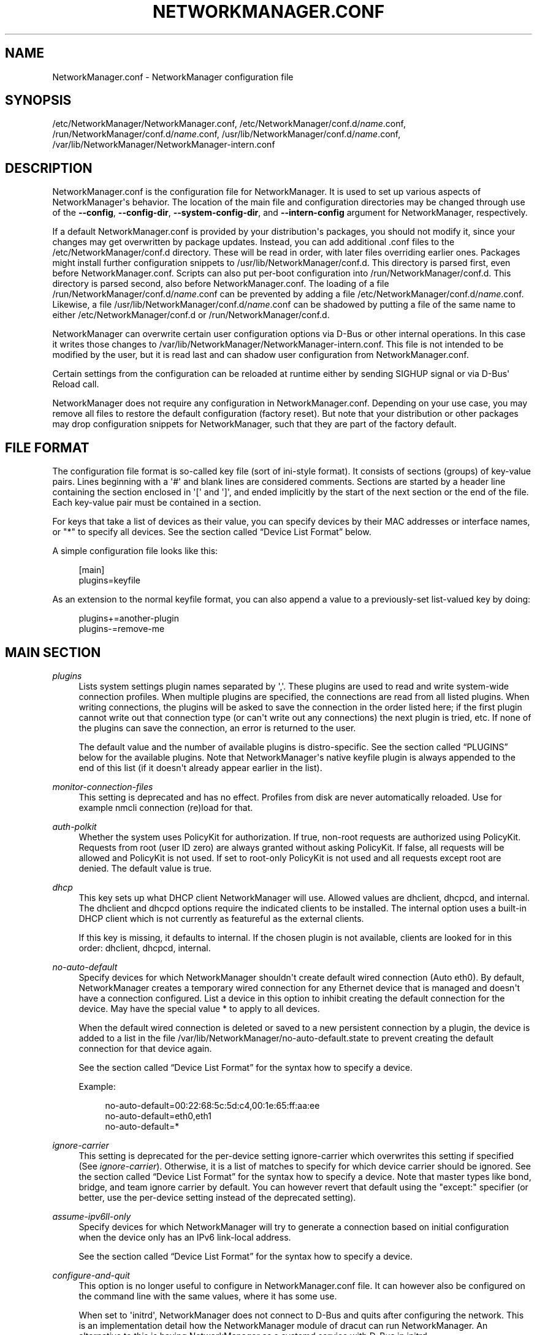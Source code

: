 '\" t
.\"     Title: NetworkManager.conf
.\"    Author: 
.\" Generator: DocBook XSL Stylesheets vsnapshot <http://docbook.sf.net/>
.\"      Date: 05/16/2024
.\"    Manual: Configuration
.\"    Source: NetworkManager 1.47.91
.\"  Language: English
.\"
.TH "NETWORKMANAGER\&.CONF" "5" "" "NetworkManager 1\&.47\&.91" "Configuration"
.\" -----------------------------------------------------------------
.\" * Define some portability stuff
.\" -----------------------------------------------------------------
.\" ~~~~~~~~~~~~~~~~~~~~~~~~~~~~~~~~~~~~~~~~~~~~~~~~~~~~~~~~~~~~~~~~~
.\" http://bugs.debian.org/507673
.\" http://lists.gnu.org/archive/html/groff/2009-02/msg00013.html
.\" ~~~~~~~~~~~~~~~~~~~~~~~~~~~~~~~~~~~~~~~~~~~~~~~~~~~~~~~~~~~~~~~~~
.ie \n(.g .ds Aq \(aq
.el       .ds Aq '
.\" -----------------------------------------------------------------
.\" * set default formatting
.\" -----------------------------------------------------------------
.\" disable hyphenation
.nh
.\" disable justification (adjust text to left margin only)
.ad l
.\" -----------------------------------------------------------------
.\" * MAIN CONTENT STARTS HERE *
.\" -----------------------------------------------------------------
.SH "NAME"
NetworkManager.conf \- NetworkManager configuration file
.SH "SYNOPSIS"
.PP
/etc/NetworkManager/NetworkManager\&.conf,
/etc/NetworkManager/conf\&.d/\fIname\fR\&.conf,
/run/NetworkManager/conf\&.d/\fIname\fR\&.conf,
/usr/lib/NetworkManager/conf\&.d/\fIname\fR\&.conf,
/var/lib/NetworkManager/NetworkManager\-intern\&.conf
.SH "DESCRIPTION"
.PP
NetworkManager\&.conf
is the configuration file for NetworkManager\&. It is used to set up various aspects of NetworkManager\*(Aqs behavior\&. The location of the main file and configuration directories may be changed through use of the
\fB\-\-config\fR,
\fB\-\-config\-dir\fR,
\fB\-\-system\-config\-dir\fR, and
\fB\-\-intern\-config\fR
argument for NetworkManager, respectively\&.
.PP
If a default
NetworkManager\&.conf
is provided by your distribution\*(Aqs packages, you should not modify it, since your changes may get overwritten by package updates\&. Instead, you can add additional
\&.conf
files to the
/etc/NetworkManager/conf\&.d
directory\&. These will be read in order, with later files overriding earlier ones\&. Packages might install further configuration snippets to
/usr/lib/NetworkManager/conf\&.d\&. This directory is parsed first, even before
NetworkManager\&.conf\&. Scripts can also put per\-boot configuration into
/run/NetworkManager/conf\&.d\&. This directory is parsed second, also before
NetworkManager\&.conf\&. The loading of a file
/run/NetworkManager/conf\&.d/\fIname\fR\&.conf
can be prevented by adding a file
/etc/NetworkManager/conf\&.d/\fIname\fR\&.conf\&. Likewise, a file
/usr/lib/NetworkManager/conf\&.d/\fIname\fR\&.conf
can be shadowed by putting a file of the same name to either
/etc/NetworkManager/conf\&.d
or
/run/NetworkManager/conf\&.d\&.
.PP
NetworkManager can overwrite certain user configuration options via D\-Bus or other internal operations\&. In this case it writes those changes to
/var/lib/NetworkManager/NetworkManager\-intern\&.conf\&. This file is not intended to be modified by the user, but it is read last and can shadow user configuration from
NetworkManager\&.conf\&.
.PP
Certain settings from the configuration can be reloaded at runtime either by sending SIGHUP signal or via D\-Bus\*(Aq Reload call\&.
.PP
NetworkManager does not require any configuration in
NetworkManager\&.conf\&. Depending on your use case, you may remove all files to restore the default configuration (factory reset)\&. But note that your distribution or other packages may drop configuration snippets for NetworkManager, such that they are part of the factory default\&.
.SH "FILE FORMAT"
.PP
The configuration file format is so\-called key file (sort of ini\-style format)\&. It consists of sections (groups) of key\-value pairs\&. Lines beginning with a \*(Aq#\*(Aq and blank lines are considered comments\&. Sections are started by a header line containing the section enclosed in \*(Aq[\*(Aq and \*(Aq]\*(Aq, and ended implicitly by the start of the next section or the end of the file\&. Each key\-value pair must be contained in a section\&.
.PP
For keys that take a list of devices as their value, you can specify devices by their MAC addresses or interface names, or "*" to specify all devices\&. See
the section called \(lqDevice List Format\(rq
below\&.
.PP
A simple configuration file looks like this:
.sp
.if n \{\
.RS 4
.\}
.nf
[main]
plugins=keyfile
.fi
.if n \{\
.RE
.\}
.PP
As an extension to the normal keyfile format, you can also append a value to a previously\-set list\-valued key by doing:
.sp
.if n \{\
.RS 4
.\}
.nf
plugins+=another\-plugin
plugins\-=remove\-me
.fi
.if n \{\
.RE
.\}
.sp
.SH "MAIN SECTION"
.PP
\fIplugins\fR
.RS 4
Lists system settings plugin names separated by \*(Aq,\*(Aq\&. These plugins are used to read and write system\-wide connection profiles\&. When multiple plugins are specified, the connections are read from all listed plugins\&. When writing connections, the plugins will be asked to save the connection in the order listed here; if the first plugin cannot write out that connection type (or can\*(Aqt write out any connections) the next plugin is tried, etc\&. If none of the plugins can save the connection, an error is returned to the user\&.
.sp
The default value and the number of available plugins is distro\-specific\&. See
the section called \(lqPLUGINS\(rq
below for the available plugins\&. Note that NetworkManager\*(Aqs native
keyfile
plugin is always appended to the end of this list (if it doesn\*(Aqt already appear earlier in the list)\&.
.RE
.PP
\fImonitor\-connection\-files\fR
.RS 4
This setting is deprecated and has no effect\&. Profiles from disk are never automatically reloaded\&. Use for example
nmcli connection (re)load
for that\&.
.RE
.PP
\fIauth\-polkit\fR
.RS 4
Whether the system uses PolicyKit for authorization\&. If
true, non\-root requests are authorized using PolicyKit\&. Requests from root (user ID zero) are always granted without asking PolicyKit\&. If
false, all requests will be allowed and PolicyKit is not used\&. If set to
root\-only
PolicyKit is not used and all requests except root are denied\&. The default value is
true\&.
.RE
.PP
\fIdhcp\fR
.RS 4
This key sets up what DHCP client NetworkManager will use\&. Allowed values are
dhclient,
dhcpcd, and
internal\&. The
dhclient
and
dhcpcd
options require the indicated clients to be installed\&. The
internal
option uses a built\-in DHCP client which is not currently as featureful as the external clients\&.
.sp
If this key is missing, it defaults to
internal\&. If the chosen plugin is not available, clients are looked for in this order:
dhclient,
dhcpcd,
internal\&.
.RE
.PP
\fIno\-auto\-default\fR
.RS 4
Specify devices for which NetworkManager shouldn\*(Aqt create default wired connection (Auto eth0)\&. By default, NetworkManager creates a temporary wired connection for any Ethernet device that is managed and doesn\*(Aqt have a connection configured\&. List a device in this option to inhibit creating the default connection for the device\&. May have the special value
*
to apply to all devices\&.
.sp
When the default wired connection is deleted or saved to a new persistent connection by a plugin, the device is added to a list in the file
/var/lib/NetworkManager/no\-auto\-default\&.state
to prevent creating the default connection for that device again\&.
.sp
See
the section called \(lqDevice List Format\(rq
for the syntax how to specify a device\&.
.sp
Example:
.sp
.if n \{\
.RS 4
.\}
.nf
no\-auto\-default=00:22:68:5c:5d:c4,00:1e:65:ff:aa:ee
no\-auto\-default=eth0,eth1
no\-auto\-default=*
.fi
.if n \{\
.RE
.\}
.sp
.RE
.PP
\fIignore\-carrier\fR
.RS 4
This setting is deprecated for the per\-device setting
ignore\-carrier
which overwrites this setting if specified (See
\fIignore\-carrier\fR)\&. Otherwise, it is a list of matches to specify for which device carrier should be ignored\&. See
the section called \(lqDevice List Format\(rq
for the syntax how to specify a device\&. Note that master types like bond, bridge, and team ignore carrier by default\&. You can however revert that default using the "except:" specifier (or better, use the per\-device setting instead of the deprecated setting)\&.
.RE
.PP
\fIassume\-ipv6ll\-only\fR
.RS 4
Specify devices for which NetworkManager will try to generate a connection based on initial configuration when the device only has an IPv6 link\-local address\&.
.sp
See
the section called \(lqDevice List Format\(rq
for the syntax how to specify a device\&.
.RE
.PP
\fIconfigure\-and\-quit\fR
.RS 4
This option is no longer useful to configure in NetworkManager\&.conf file\&. It can however also be configured on the command line with the same values, where it has some use\&.
.sp
When set to \*(Aqinitrd\*(Aq, NetworkManager does not connect to D\-Bus and quits after configuring the network\&. This is an implementation detail how the NetworkManager module of dracut can run NetworkManager\&. An alternative to this is having NetworkManager as a systemd service with D\-Bus in initrd\&.
.sp
The value \*(Aqtrue\*(Aq is unsupported since version 1\&.36\&. Previously this was a mode where NetworkManager would quit after configuring the network and run helper processes for DHCP and SLAAC\&.
.sp
Otherwise, NetworkManager runs a system service with D\-Bus and does not quit during normal operation\&.
.RE
.PP
\fIhostname\-mode\fR
.RS 4
Set the management mode of the hostname\&. This parameter will affect only the transient hostname\&. If a valid static hostname is set, NetworkManager will skip the update of the hostname despite the value of this option\&. An hostname empty or equal to \*(Aqlocalhost\*(Aq, \*(Aqlocalhost6\*(Aq, \*(Aqlocalhost\&.localdomain\*(Aq or \*(Aqlocalhost6\&.localdomain\*(Aq is considered invalid\&.
.sp
default: NetworkManager will update the hostname with the one provided via DHCP or reverse DNS lookup of the IP address on the connection with the default route or on any connection with the property hostname\&.only\-from\-default set to \*(Aqfalse\*(Aq\&. Connections are considered in order of increasing value of the
hostname\&.priority
property\&. In case multiple connections have the same priority, connections activated earlier are considered first\&. If no hostname can be determined in such way, the hostname will be updated to the last one set outside NetworkManager or to \*(Aqlocalhost\&.localdomain\*(Aq\&.
.sp
dhcp: this is similar to \*(Aqdefault\*(Aq, with the difference that after trying to get the DHCP hostname, reverse DNS lookup is not done\&. Note that selecting this option is equivalent to setting the property \*(Aqhostname\&.from\-dns\-lookup\*(Aq to \*(Aqfalse\*(Aq globally for all connections in NetworkManager\&.conf\&.
.sp
none: NetworkManager will not manage the transient hostname and will never set it\&.
.RE
.PP
\fIdns\fR
.RS 4
Set the DNS processing mode\&.
.sp
If the key is unspecified,
default
is used, unless
/etc/resolv\&.conf
is a symlink to
/run/systemd/resolve/stub\-resolv\&.conf,
/run/systemd/resolve/resolv\&.conf,
/lib/systemd/resolv\&.conf
or
/usr/lib/systemd/resolv\&.conf\&. In that case,
systemd\-resolved
is chosen automatically\&.
.sp
default: NetworkManager will update
/etc/resolv\&.conf
to reflect the nameservers provided by currently active connections\&. The
rc\-manager
setting (below) controls how this is done\&.
.sp
dnsmasq: NetworkManager will run dnsmasq as a local caching nameserver, using "Conditional Forwarding" if you are connected to a VPN, and then update
resolv\&.conf
to point to the local nameserver\&. It is possible to pass custom options to the dnsmasq instance by adding them to files in the "/etc/NetworkManager/dnsmasq\&.d/" directory\&. Note that when multiple upstream servers are available, dnsmasq will initially contact them in parallel and then use the fastest to respond, probing again other servers after some time\&. This behavior can be modified passing the \*(Aqall\-servers\*(Aq or \*(Aqstrict\-order\*(Aq options to dnsmasq (see the manual page for more details)\&.
.sp
systemd\-resolved: NetworkManager will push the DNS configuration to systemd\-resolved
.sp
none: NetworkManager will not modify resolv\&.conf\&. This implies
rc\-manager\ \&unmanaged
.sp
Note that the plugins
dnsmasq
and
systemd\-resolved
are caching local nameservers\&. Hence, when NetworkManager writes
/run/NetworkManager/resolv\&.conf
and
/etc/resolv\&.conf
(according to
rc\-manager
setting below), the name server there will be localhost only\&. NetworkManager also writes a file
/run/NetworkManager/no\-stub\-resolv\&.conf
that contains the original name servers pushed to the DNS plugin\&.
.sp
When using
dnsmasq
and
systemd\-resolved, per\-connection added dns servers will always be queried using the device the connection has been activated on\&.
.RE
.PP
\fIrc\-manager\fR
.RS 4
Set the
resolv\&.conf
management mode\&. This option is about how NetworkManager writes to
/etc/resolv\&.conf, if at all\&. The default value depends on NetworkManager build options, and this version of NetworkManager was build with a default of "auto"\&. Regardless of this setting, NetworkManager will always write its version of resolv\&.conf to its runtime state directory as
/run/NetworkManager/resolv\&.conf\&.
.sp
If you configure
dns=none
or make
/etc/resolv\&.conf
immutable with
chattr +i, NetworkManager will ignore this setting and always choose
unmanaged
(below)\&.
.sp
auto: if systemd\-resolved plugin is configured via the
dns
setting or if it gets detected as main DNS plugin, NetworkManager will update systemd\-resolved without touching
/etc/resolv\&.conf\&. Alternatively, if
resolvconf
or
netconfig
are enabled at compile time and the respective binary is found, NetworkManager will automatically use it\&. Note that if you install or uninstall these binaries, you need to reload the
rc\-manager
setting with SIGHUP or
systemctl reload NetworkManager\&. As last fallback it uses the
symlink
option (see next)\&.
.sp
symlink: If
/etc/resolv\&.conf
is a regular file or does not exist, NetworkManager will write the file directly\&. If
/etc/resolv\&.conf
is instead a symlink, NetworkManager will leave it alone\&. Unless the symlink points to the internal file
/run/NetworkManager/resolv\&.conf, in which case the symlink will be updated to emit an inotify notification\&. This allows the user to conveniently instruct NetworkManager not to manage
/etc/resolv\&.conf
by replacing it with a symlink\&.
.sp
file: NetworkManager will write
/etc/resolv\&.conf
as regular file\&. If it finds a symlink to an existing target, it will follow the symlink and update the target instead\&. In no case will an existing symlink be replaced by a file\&. Note that older versions of NetworkManager behaved differently and would replace dangling symlinks with a plain file\&.
.sp
resolvconf: NetworkManager will run resolvconf to update the DNS configuration\&.
.sp
netconfig: NetworkManager will run netconfig to update the DNS configuration\&.
.sp
unmanaged: don\*(Aqt touch
/etc/resolv\&.conf\&.
.sp
none: deprecated alias for
symlink\&.
.RE
.PP
\fIsystemd\-resolved\fR
.RS 4
Additionally, send the connection DNS configuration to
systemd\-resolved\&. Defaults to "true"\&.
.sp
Note that this setting has no effect if the main
\fIdns\fR
plugin is already
systemd\-resolved\&. It is complementary to the
\fIdns\fR
setting to configure systemd\-resolved alongside the main plugin\&.
.sp
If systemd\-resolved is enabled, either via this setting or the main DNS plugin, the connectivity check resolves the hostname per\-device\&.
.RE
.PP
\fIdebug\fR
.RS 4
Comma separated list of options to aid debugging\&. This value will be combined with the environment variable
NM_DEBUG\&. Currently, the following values are supported:
.sp
RLIMIT_CORE: set ulimit \-c unlimited to write out core dumps\&. Beware, that a core dump can contain sensitive information such as passwords or configuration settings\&.
.sp
fatal\-warnings: set g_log_set_always_fatal() to core dump on warning messages from glib\&. This is equivalent to the \-\-g\-fatal\-warnings command line option\&.
.RE
.PP
\fIautoconnect\-retries\-default\fR
.RS 4
The number of times a connection activation should be automatically tried before switching to another one\&. This value applies only to connections that can auto\-connect and have a
connection\&.autoconnect\-retries
property set to \-1\&. If not specified, connections will be tried 4 times\&. Setting this value to 1 means to try activation once, without retry\&.
.RE
.PP
\fIfirewall\-backend\fR
.RS 4
The firewall backend for configuring masquerading with shared mode\&. Set to either
iptables,
nftables
or
none\&.
iptables
and
nftables
require
iptables
and
nft
application, respectively\&.
none
means to skip firewall configuration if the users wish to manage firewall themselves\&. If unspecified, it will be auto detected\&.
.RE
.PP
\fIiwd\-config\-path\fR
.RS 4
If the value is "auto" (the default), IWD is queried for its current state directory when it appears on D\-Bus \-\- the directory where IWD keeps its network configuration files \-\- usually /var/lib/iwd\&. NetworkManager will then attempt to write copies of new or modified Wi\-Fi connection profiles, converted into the IWD format, into this directory thus making IWD connection properties editable\&. NM will overwrite existing files without preserving their contents\&.
.sp
The path can also be overriden by pointing to a specific existing and writable directory\&. On the other hand setting this to an empty string or any other value disables the profile conversion mechanism\&.
.sp
This mechanism allows editing connection profile settings such as the 802\&.1x configuration using NetworkManager clients\&. Without it such changes have no effect in IWD\&.
.RE
.PP
\fImigrate\-ifcfg\-rh\fR
.RS 4
Whether NetworkManager tries to automatically convert any connection profile stored in ifcfg\-rh format to the keyfile format\&. Support for ifcfg\-rh is deprecated and will be eventually removed\&. If enabled, the migration is performed at every startup of the daemon\&. The default value is
false\&.
.RE
.SH "KEYFILE SECTION"
.PP
This section contains keyfile\-plugin\-specific options, and is normally only used when you are not using any other distro\-specific plugin\&.
.PP
.PP
\fIhostname\fR
.RS 4
This key is deprecated and has no effect since the hostname is now stored in
/etc/hostname
or other system configuration files according to build options\&.
.RE
.PP
\fIpath\fR
.RS 4
The location where keyfiles are read and stored\&. This defaults to "/etc/NetworkManager/system\-connections"\&.
.RE
.PP
\fIrename\fR
.RS 4
NetworkManager automatically chooses a filename when storing a new profile to disk\&. That name depends on the profile\*(Aqs name (connection\&.id)\&. When updating a profile\*(Aqs name, the file is not renamed to not break scripts that rely on the filename for the profile\&. By setting this option to "true", NetworkManager renames the keyfile on update of the profile, to follow the profile\*(Aqs name\&. This defaults to "false"\&.
.RE
.PP
\fIunmanaged\-devices\fR
.RS 4
Set devices that should be ignored by NetworkManager\&.
.sp
A device unmanaged due to this option is strictly unmanaged and cannot be overruled by using the API like
\fBnmcli device set $IFNAME managed yes\fR\&. Also, a device that is unmanaged for other reasons, like an udev rule, cannot be made managed with this option (e\&.g\&. by using an
except:
specifier)\&. These two points make it different from the
device*\&.managed
option which for that reason may be a better choice\&.
.sp
See
the section called \(lqDevice List Format\(rq
for the syntax on how to specify a device\&.
.sp
Example:
.sp
.if n \{\
.RS 4
.\}
.nf
unmanaged\-devices=interface\-name:em4
unmanaged\-devices=mac:00:22:68:1c:59:b1;mac:00:1E:65:30:D1:C4;interface\-name:eth2
.fi
.if n \{\
.RE
.\}
.sp
.RE
.SH "IFUPDOWN SECTION"
.PP
This section contains ifupdown\-specific options and thus only has effect when using the
ifupdown
plugin\&.
.PP
.PP
\fImanaged\fR
.RS 4
If set to
true, then interfaces listed in
/etc/network/interfaces
are managed by NetworkManager\&. If set to
false, then any interface listed in
/etc/network/interfaces
will be ignored by NetworkManager\&. Remember that NetworkManager controls the default route, so because the interface is ignored, NetworkManager may assign the default route to some other interface\&.
.sp
The default value is
false\&.
.RE
.SH "LOGGING SECTION"
.PP
This section controls NetworkManager\*(Aqs logging\&. Logging is very important to understand what NetworkManager is doing\&. When you report a bug, do not unnecessarily filter or limit the log file\&. Just enable
level=TRACE
and
domains=ALL
to collect everything\&.
.PP
The recommended way for enabling logging is with a file
/etc/NetworkManager/conf\&.d/95\-logging\&.conf
that contains
.sp
.if n \{\
.RS 4
.\}
.nf
[logging]
level=TRACE
domains=ALL
.fi
.if n \{\
.RE
.\}
.sp
and restart the daemon with
\fBsystemctl restart NetworkManager\fR\&. Then reproduce the problem\&. You can find the logs in syslog (for example
\fBjournalctl\fR, or
\fBjournalctl \-u NetworkManager\fR
to show only logs from NetworkManager)\&.
.PP
Any settings here are overridden by the
\fB\-\-log\-level\fR
and
\fB\-\-log\-domains\fR
command\-line options\&. Logging can also be reconfigured at runtime with
\fBnmcli general logging level "$LEVEL" domains "$DOMAINS"\fR\&. However, often it is interesting to get a complete log from the start\&. Especially, when debugging an issue, enable debug logging in NetworkManager\&.conf and restart the service to enable verbose logging early on\&.
.PP
By setting
\fBnm\&.debug\fR
on the kernel command line (either from
/run/NetworkManager/proc\-cmdline
or
/proc/cmdline), debug logging is enabled\&. This overrides both the command\-line options and the settings from NetworkManager\&.conf\&.
.PP
NetworkManager\*(Aqs logging aims not to contain private sensitive data and you should be fine sharing the debug logs\&. Still, there will be IP addresses and your network setup, if you consider that private then review the log before sharing\&. However, try not to mangle the logfile in a way that distorts the meaning too much\&.
.PP
NetworkManager uses syslog or systemd\-journald, depending on configuration\&. In any case, debug logs are verbose and might be rate limited or filtered by the logging daemon\&. For systemd\-journald, see
RateLimitIntervalSec
and
RateLimitBurst
in
journald\&.conf
manual for how to disable that\&.
.PP
.PP
\fIlevel\fR
.RS 4
The default logging verbosity level\&. One of
OFF,
ERR,
WARN,
INFO,
DEBUG,
TRACE, in order of verbosity\&.
.sp
OFF
disables all logging\&.
INFO
is the default verbosity for regular operation\&.
TRACE
is for debugging\&.
.sp
The other levels are in most cases not useful\&. For example,
DEBUG
is between
TRACE
and
INFO, but it\*(Aqs too verbose for regular operation and lacks possibly interesting messages for debugging\&. Almost always, when debugging an issue or reporting a bug, collect full level
TRACE
logs to get the full picture\&.
.RE
.PP
\fIdomains\fR
.RS 4
Filter the messages by their topic\&. When debugging an issue, it\*(Aqs better to collect all logs (ALL
domain) upfront\&. The unnecessary parts can always be ignored later\&.
.sp
In the uncommon case to tune out certain topics, the following log domains are available: PLATFORM, RFKILL, ETHER, WIFI, BT, MB, DHCP4, DHCP6, PPP, WIFI_SCAN, IP4, IP6, AUTOIP4, DNS, VPN, SHARING, SUPPLICANT, AGENTS, SETTINGS, SUSPEND, CORE, DEVICE, OLPC, WIMAX, INFINIBAND, FIREWALL, ADSL, BOND, VLAN, BRIDGE, DBUS_PROPS, TEAM, CONCHECK, DCB, DISPATCH, AUDIT, SYSTEMD, VPN_PLUGIN, PROXY\&.
.sp
In addition, these special domains can be used: NONE, ALL, DEFAULT, DHCP, IP\&.
.sp
You can specify per\-domain log level overrides by adding a colon and a log level to any domain\&. E\&.g\&., "WIFI:DEBUG,WIFI_SCAN:OFF"\&. Another example is
ALL,VPN_PLUGIN:TRACE
to enable all the logging there is (see about
VPN_PLUGIN
below)\&.
.RE
.PP
.RS 4
.PP
Domain descriptions:
.RS 4
PLATFORM    : OS (platform) operations
.RE
.RS 4
RFKILL      : RFKill subsystem operations
.RE
.RS 4
ETHER       : Ethernet device operations
.RE
.RS 4
WIFI        : Wi\-Fi device operations
.RE
.RS 4
BT          : Bluetooth operations
.RE
.RS 4
MB          : Mobile broadband operations
.RE
.RS 4
DHCP4       : DHCP for IPv4
.RE
.RS 4
DHCP6       : DHCP for IPv6
.RE
.RS 4
PPP         : Point\-to\-point protocol operations
.RE
.RS 4
WIFI_SCAN   : Wi\-Fi scanning operations
.RE
.RS 4
IP4         : IPv4\-related operations
.RE
.RS 4
IP6         : IPv6\-related operations
.RE
.RS 4
AUTOIP4     : AutoIP operations
.RE
.RS 4
DNS         : Domain Name System related operations
.RE
.RS 4
VPN         : Virtual Private Network connections and operations
.RE
.RS 4
SHARING     : Connection sharing\&. With TRACE level log queries for dnsmasq instance
.RE
.RS 4
SUPPLICANT  : WPA supplicant related operations
.RE
.RS 4
AGENTS      : Secret agents operations and communication
.RE
.RS 4
SETTINGS    : Settings/config service operations
.RE
.RS 4
SUSPEND     : Suspend/resume
.RE
.RS 4
CORE        : Core daemon and policy operations
.RE
.RS 4
DEVICE      : Activation and general interface operations
.RE
.RS 4
OLPC        : OLPC Mesh device operations
.RE
.RS 4
WIMAX       : WiMAX device operations
.RE
.RS 4
INFINIBAND  : InfiniBand device operations
.RE
.RS 4
FIREWALL    : FirewallD related operations
.RE
.RS 4
ADSL        : ADSL device operations
.RE
.RS 4
BOND        : Bonding operations
.RE
.RS 4
VLAN        : VLAN operations
.RE
.RS 4
BRIDGE      : Bridging operations
.RE
.RS 4
DBUS_PROPS  : D\-Bus property changes
.RE
.RS 4
TEAM        : Teaming operations
.RE
.RS 4
CONCHECK    : Connectivity check
.RE
.RS 4
DCB         : Data Center Bridging (DCB) operations
.RE
.RS 4
DISPATCH    : Dispatcher scripts
.RE
.RS 4
AUDIT       : Audit records
.RE
.RS 4
SYSTEMD     : Messages from internal libsystemd
.RE
.RS 4
VPN_PLUGIN  : logging messages from VPN plugins
.RE
.RS 4
PROXY       : logging messages for proxy handling
.RE
.RS 4
 
.RE
.RS 4
NONE        : when given by itself logging is disabled
.RE
.RS 4
ALL         : all log domains
.RE
.RS 4
DEFAULT     : default log domains
.RE
.RS 4
DHCP        : shortcut for "DHCP4,DHCP6"
.RE
.RS 4
IP          : shortcut for "IP4,IP6"
.RE
.RS 4
 
.RE
.RS 4
HW          : deprecated alias for "PLATFORM"
.RE
.PP
In general, the logfile should not contain passwords or private data\&. However, you are always advised to check the file before posting it online or attaching to a bug report\&.
VPN_PLUGIN
is special as it might reveal private information of the VPN plugins with verbose levels\&. Therefore this domain will be excluded when setting
ALL
or
DEFAULT
to more verbose levels then
INFO\&.
.RE
.PP
\fIbackend\fR
.RS 4
The logging backend\&. Supported values are "syslog" and "journal"\&. When NetworkManager is started with "\-\-debug" in addition all messages will be printed to stderr\&. If unspecified, the default is "syslog"\&.
.RE
.PP
\fIaudit\fR
.RS 4
Whether the audit records are delivered to auditd, the audit daemon\&. If
false, audit records will be sent only to the NetworkManager logging system\&. If set to
true, they will be also sent to auditd\&. The default value is
false\&.
.RE
.SH "CONNECTION SECTION"
.PP
Specify default values for connections\&.
.PP
Such default values are only consulted if the corresponding per\-connection property explicitly allows for that\&. That means, all these properties correspond to a property of the connection profile (for example
connection\&.mud\-url)\&. Only if the per\-profile property is set to a special value that indicates to use the default, the default value from NetworkManager\&.conf is consulted\&. It depends on the property, which is the special value that indicates fallback to the default, but it usually is something like empty, unset values or special numeric values like 0 or \-1\&. That means the effectively used value can first always be configured for each profile, and these default values only matter if the per\-profile values explicitly indicates to use the default from
NetworkManager\&.conf\&.
.PP
Note that while nmcli supports various aliases and convenience features for configuring properties, the settings in this section do not\&. For example, enum values usually only can be configured via their numeric magic number\&.
.PP
Example:
.sp
.if n \{\
.RS 4
.\}
.nf
[connection]
ipv6\&.ip6\-privacy=0
.fi
.if n \{\
.RE
.\}
.sp
.SS "Supported Properties"
.PP
Not all properties can be overwritten, only the following properties are supported to have their default values configured (see
\fBnm-settings-nmcli\fR(5)
for details)\&.
.PP


.PP
\fI802\-1x\&.auth\-timeout\fR
.RS 4
.RE
.PP
\fIcdma\&.mtu\fR
.RS 4
.RE
.PP
\fIconnection\&.auth\-retries\fR
.RS 4
If left unspecified, the default value is 3 tries before failing the connection\&.
.RE
.PP
\fIconnection\&.autoconnect\-slaves\fR
.RS 4
.RE
.PP
\fIconnection\&.down\-on\-poweroff\fR
.RS 4
Whether the connection will be brought down before the system is powered off\&.
.RE
.PP
\fIconnection\&.mud\-url\fR
.RS 4
If unspecified, MUD URL defaults to
"none"\&.
.RE
.PP
\fIconnection\&.lldp\fR
.RS 4
.RE
.PP
\fIconnection\&.llmnr\fR
.RS 4
If unspecified, the ultimate default values depends on the DNS plugin\&. With systemd\-resolved the default currently is "yes" (2) and for all other plugins "no" (0)\&.
.RE
.PP
\fIconnection\&.mdns\fR
.RS 4
Currently only the systemd\-resolve DNS plugin supports this setting\&. If the setting is unspecified both in the profile and in the global default here, then the default is determined by systemd\-resolved\&. See
MulticastDNS=
in
\fBresolved.conf\fR(5)\&.
.RE
.PP
\fIconnection\&.mptcp\-flags\fR
.RS 4
If unspecified, the fallback is 0x22 ("enabled,subflow")\&. Note that if sysctl
/proc/sys/net/mptcp/enabled
is disabled, NetworkManager will still not configure endpoints\&.
.RE
.PP
\fIconnection\&.dns\-over\-tls\fR
.RS 4
If unspecified, the ultimate default values depends on the DNS plugin\&. With systemd\-resolved the default currently is global setting and for all other plugins "no" (0)\&.
.RE
.PP
\fIconnection\&.stable\-id\fR
.RS 4
.RE
.PP
\fIethernet\&.cloned\-mac\-address\fR
.RS 4
If left unspecified, it defaults to "preserve"\&.
.RE
.PP
\fIethernet\&.generate\-mac\-address\-mask\fR
.RS 4
.RE
.PP
\fIethernet\&.mtu\fR
.RS 4
If configured explicitly to 0, the MTU is not reconfigured during device activation unless it is required due to IPv6 constraints\&. If left unspecified, a DHCP/IPv6 SLAAC provided value is used or the MTU is not reconfigured during activation\&.
.RE
.PP
\fIethernet\&.wake\-on\-lan\fR
.RS 4
.RE
.PP
\fIgsm\&.mtu\fR
.RS 4
.RE
.PP
\fIhostname\&.from\-dhcp\fR
.RS 4
.RE
.PP
\fIhostname\&.from\-dns\-lookup\fR
.RS 4
.RE
.PP
\fIhostname\&.only\-from\-default\fR
.RS 4
.RE
.PP
\fIhostname\&.priority\fR
.RS 4
.RE
.PP
\fIinfiniband\&.mtu\fR
.RS 4
If configured explicitly to 0, the MTU is not reconfigured during device activation unless it is required due to IPv6 constraints\&. If left unspecified, a DHCP/IPv6 SLAAC provided value is used or the MTU is left unspecified on activation\&.
.RE
.PP
\fIip\-tunnel\&.mtu\fR
.RS 4
If configured explicitly to 0, the MTU is not reconfigured during device activation unless it is required due to IPv6 constraints\&. If left unspecified, a DHCP/IPv6 SLAAC provided value is used or a default of 1500\&.
.RE
.PP
\fIipv4\&.dad\-timeout\fR
.RS 4
.RE
.PP
\fIipv4\&.dhcp\-client\-id\fR
.RS 4
.RE
.PP
\fIipv4\&.dhcp\-dscp\fR
.RS 4
.RE
.PP
\fIipv4\&.dhcp\-iaid\fR
.RS 4
If left unspecified, it defaults to "ifname"\&.
.RE
.PP
\fIipv4\&.dhcp\-hostname\-flags\fR
.RS 4
If left unspecified, the value 3 (fqdn\-encoded,fqdn\-serv\-update) is used\&.
.RE
.PP
\fIipv4\&.dhcp\-send\-release\fR
.RS 4
Whether the DHCP client will send RELEASE message when bringing the connection down\&.
.RE
.PP
\fIipv4\&.dhcp\-timeout\fR
.RS 4
If left unspecified, the default value for the interface type is used\&.
.RE
.PP
\fIipv4\&.dhcp\-vendor\-class\-identifier\fR
.RS 4
If left unspecified, the default is to not send the DHCP option to the server\&.
.RE
.PP
\fIipv4\&.dns\-priority\fR
.RS 4
If unspecified or zero, use 50 for VPN profiles and 100 for other profiles\&.
.RE
.PP
\fIipv4\&.required\-timeout\fR
.RS 4
.RE
.PP
\fIipv4\&.link\-local\fR
.RS 4
If left unspecified, fallback to "auto" which makes it dependent on "ipv4\&.method" setting\&.
.RE
.PP
\fIipv4\&.route\-metric\fR
.RS 4
.RE
.PP
\fIipv4\&.route\-table\fR
.RS 4
If left unspecified, routes are only added to the main table\&. Note that this is different from explicitly selecting the main table 254, because of how NetworkManager removes extraneous routes from the tables\&.
.RE
.PP
\fIipv6\&.addr\-gen\-mode\fR
.RS 4
If the per\-profile setting is either "default" or "default\-or\-eui64", the global default is used\&. If the default is unspecified, the fallback value is either "stable\-privacy" or "eui64", depending on whether the per\-profile setting is "default" or "default\-or\-eui64, respectively\&.
.RE
.PP
\fIipv6\&.ra\-timeout\fR
.RS 4
If left unspecified, the default value depends on the sysctl solicitation settings\&.
.RE
.PP
\fIipv6\&.dhcp\-duid\fR
.RS 4
If left unspecified, it defaults to "lease"\&.
.RE
.PP
\fIipv6\&.dhcp\-iaid\fR
.RS 4
If left unspecified, it defaults to "ifname"\&.
.RE
.PP
\fIipv6\&.dhcp\-hostname\-flags\fR
.RS 4
If left unspecified, the value 1 (fqdn\-serv\-update) is used\&.
.RE
.PP
\fIipv6\&.dhcp\-send\-release\fR
.RS 4
Whether the DHCP client will send RELEASE message when bringing the connection down\&.
.RE
.PP
\fIipv6\&.dhcp\-timeout\fR
.RS 4
If left unspecified, the default value for the interface type is used\&.
.RE
.PP
\fIipv6\&.dns\-priority\fR
.RS 4
If unspecified or zero, use 50 for VPN profiles and 100 for other profiles\&.
.RE
.PP
\fIipv6\&.ip6\-privacy\fR
.RS 4
If
ipv6\&.ip6\-privacy
is unset, use the content of "/proc/sys/net/ipv6/conf/default/use_tempaddr" as last fallback\&.
.RE
.PP
\fIipv6\&.temp\-valid\-lifetime\fR
.RS 4
If
ipv6\&.temp\-valid\-lifetime
is unset, use the content of "/proc/sys/net/ipv6/conf/default/temp_valid_lft" as last fallback\&.
.RE
.PP
\fIipv6\&.temp\-preferred\-lifetime\fR
.RS 4
If
ipv6\&.temp\-preferred\-lifetime
is unset, use the content of "/proc/sys/net/ipv6/conf/default/temp_prefered_lft" as last fallback\&.
.RE
.PP
\fIipv6\&.required\-timeout\fR
.RS 4
.RE
.PP
\fIipv6\&.route\-metric\fR
.RS 4
.RE
.PP
\fIipv6\&.route\-table\fR
.RS 4
If left unspecified, routes are only added to the main table\&. Note that this is different from explicitly selecting the main table 254, because of how NetworkManager removes extraneous routes from the tables\&.
.RE
.PP
\fIloopback\&.mtu\fR
.RS 4
If configured explicitly to 0, the MTU is not reconfigured during device activation unless it is required due to IPv6 constraints\&. If left unspecified, a DHCP/IPv6 SLAAC provided value is used or the MTU is left unspecified on activation\&.
.RE
.PP
\fImacsec\&.offload\fR
.RS 4
.RE
.PP
\fIsriov\&.autoprobe\-drivers\fR
.RS 4
If left unspecified, drivers are autoprobed when the SR\-IOV VF gets created\&.
.RE
.PP
\fIvpn\&.timeout\fR
.RS 4
If left unspecified, default value of 60 seconds is used\&.
.RE
.PP
\fIwifi\&.ap\-isolation\fR
.RS 4
If left unspecified, AP isolation is disabled\&.
.RE
.PP
\fIwifi\&.cloned\-mac\-address\fR
.RS 4
If left unspecified, it defaults to "preserve"\&.
.RE
.PP
\fIwifi\&.generate\-mac\-address\-mask\fR
.RS 4
.RE
.PP
\fIwifi\&.mac\-address\-randomization\fR
.RS 4
If left unspecified, MAC address randomization is disabled\&. This setting is deprecated for
wifi\&.cloned\-mac\-address\&.
.RE
.PP
\fIwifi\&.mtu\fR
.RS 4
If configured explicitly to 0, the MTU is not reconfigured during device activation unless it is required due to IPv6 constraints\&. If left unspecified, a DHCP/IPv6 SLAAC provided value is used or a default of 1500\&.
.RE
.PP
\fIwifi\&.powersave\fR
.RS 4
If left unspecified, the default value "ignore" will be used\&.
.RE
.PP
\fIwifi\-sec\&.pmf\fR
.RS 4
If left unspecified, the default value "optional" will be used\&.
.RE
.PP
\fIwifi\-sec\&.fils\fR
.RS 4
If left unspecified, the default value "optional" will be used\&.
.RE
.PP
\fIwifi\&.wake\-on\-wlan\fR
.RS 4
.RE
.PP
\fIwireguard\&.mtu\fR
.RS 4
.RE

.SS "Sections"
.PP
You can configure multiple
connection
sections, by having different sections with a name that all start with "connection"\&. Example:
.sp
.if n \{\
.RS 4
.\}
.nf
[connection]
ipv6\&.ip6\-privacy=0
connection\&.autoconnect\-slaves=1
vpn\&.timeout=120

[connection\-wifi\-wlan0]
match\-device=interface\-name:wlan0
ipv4\&.route\-metric=50

[connection\-wifi\-other]
match\-device=type:wifi
ipv4\&.route\-metric=55
ipv6\&.ip6\-privacy=1
.fi
.if n \{\
.RE
.\}
.PP
The sections within one file are considered in order of appearance, with the exception that the
[connection]
section is always considered last\&. In the example above, this order is
[connection\-wifi\-wlan0],
[connection\-wlan\-other], and
[connection]\&. When checking for a default configuration value, the sections are searched until the requested value is found\&. In the example above, "ipv4\&.route\-metric" for wlan0 interface is set to 50, and for all other Wi\-Fi typed interfaces to 55\&. Also, Wi\-Fi devices would have IPv6 private addresses enabled by default, but other devices would have it disabled\&. Note that also "wlan0" gets "ipv6\&.ip6\-privacy=1", because although the section "[connection\-wifi\-wlan0]" matches the device, it does not contain that property and the search continues\&.
.PP
When having different sections in multiple files, sections from files that are read later have higher priority\&. So within one file the priority of the sections is top\-to\-bottom\&. Across multiple files later definitions take precedence\&.
.PP
The following properties further control how a connection section applies\&.
.PP
\fImatch\-device\fR
.RS 4
An optional device spec that restricts when the section applies\&. See
the section called \(lqDevice List Format\(rq
for the possible values\&.
.RE
.PP
\fIstop\-match\fR
.RS 4
An optional boolean value which defaults to
no\&. If the section matches (based on
match\-device), further sections will not be considered even if the property in question is not present\&. In the example above, if
[connection\-wifi\-wlan0]
would have
stop\-match
set to
yes, the device
wlan0
would have
ipv6\&.ip6\-privacy
property unspecified\&. That is, the search for the property would not continue in the connection sections
[connection\-wifi\-other]
or
[connection]\&.
.RE
.SH "DEVICE SECTION"
.PP
Contains per\-device persistent configuration\&.
.PP
Example:
.sp
.if n \{\
.RS 4
.\}
.nf
[device]
match\-device=interface\-name:eth3
managed=1
.fi
.if n \{\
.RE
.\}
.sp
.SS "Supported Properties"
.PP
The following properties can be configured per\-device\&.
.PP
\fImanaged\fR
.RS 4
Whether the device is managed or not\&. A device can be marked as managed via udev rules (ENV{NM_UNMANAGED}), or via setting plugins (keyfile\&.unmanaged\-devices)\&. This is yet another way\&. Note that this configuration can be overruled at runtime via D\-Bus\&. Also, it has higher priority then udev rules\&.
.RE
.PP
\fIcarrier\-wait\-timeout\fR
.RS 4
Specify the timeout for waiting for carrier in milliseconds\&. The default is 6000 milliseconds\&. This setting exists because certain drivers/hardware can take a long time to detect whether the cable is plugged in\&.
.sp
When the device loses carrier, NetworkManager does not react immediately\&. Instead, it waits for this timeout before considering the link lost\&.
.sp
Also, on startup, NetworkManager considers the device as busy for this time, as long as the device has no carrier\&. This delays startup\-complete signal and NetworkManager\-wait\-online\&. Configuring this too high means to block NetworkManager\-wait\-online longer than necessary when booting with cable unplugged\&. Configuring it too low, means that NetworkManager will declare startup\-complete too soon, although carrier is about to come and auto\-activation to kick in\&. Note that if a profile only has static IP configuration or Layer 3 configuration disabled, then it can already autoconnect without carrier on the device\&. Once such a profile reaches full activated state, startup\-complete is considered as reached even if the device has no carrier yet\&.
.RE
.PP
\fIignore\-carrier\fR
.RS 4
Specify devices for which NetworkManager will (partially) ignore the carrier state\&. Normally, for device types that support carrier\-detect, such as Ethernet and InfiniBand, NetworkManager will only allow a connection to be activated on the device if carrier is present (ie, a cable is plugged in), and it will deactivate the device if carrier drops for more than a few seconds\&.
.sp
A device with carrier ignored will allow activating connections on that device even when it does not have carrier, provided that the connection uses only statically\-configured IP addresses\&. Additionally, it will allow any active connection (whether static or dynamic) to remain active on the device when carrier is lost\&.
.sp
Note that the "carrier" property of NMDevices and device D\-Bus interfaces will still reflect the actual device state; it\*(Aqs just that NetworkManager will not make use of that information\&.
.sp
Master types like bond, bridge and team ignore carrier by default, while other device types react on carrier changes by default\&.
.sp
This setting overwrites the deprecated
main\&.ignore\-carrier
setting above\&.
.RE
.PP
\fIkeep\-configuration\fR
.RS 4
On startup, NetworkManager tries to not interfere with interfaces that are already configured\&. It does so by generating a in\-memory connection based on the interface current configuration\&.
.sp
If this generated connection matches one of the existing persistent connections, the persistent connection gets activated\&. If there is no match, the generated connection gets activated as "external", which means that the connection is considered as active, but NetworkManager doesn\*(Aqt actually touch the interface\&.
.sp
It is possible to disable this behavior by setting
keep\-configuration
to
no\&. In this way, on startup NetworkManager always tries to activate the most suitable persistent connection (the one with highest autoconnect\-priority or, in case of a tie, the one activated most recently)\&.
.sp
Note that when NetworkManager gets restarted, it stores the previous state in
/run/NetworkManager; in particular it saves the UUID of the connection that was previously active so that it can be activated again after the restart\&. Therefore,
keep\-configuration
does not have any effect on service restart\&.
.RE
.PP
\fIallowed\-connections\fR
.RS 4
A list of connections that can be activated on the device\&. See
the section called \(lqConnection List Format\(rq
for the syntax to specify a connection\&. If this option is not specified, all connections can be potentially activated on the device, provided that the connection type and other settings match\&.
.sp
A notable use case for this is to filter which connections can be activated based on how they were created; see the
origin
keyword in
the section called \(lqConnection List Format\(rq\&.
.RE
.PP
\fIwifi\&.scan\-rand\-mac\-address\fR
.RS 4
Configures MAC address randomization of a Wi\-Fi device during scanning\&. This defaults to
yes
in which case a random, locally\-administered MAC address will be used\&. The setting
wifi\&.scan\-generate\-mac\-address\-mask
allows to influence the generated MAC address to use certain vendor OUIs\&. If disabled, the MAC address during scanning is left unchanged to whatever is configured\&. For the configured MAC address while the device is associated, see instead the per\-connection setting
wifi\&.cloned\-mac\-address\&.
.RE
.PP
\fIwifi\&.backend\fR
.RS 4
Specify the Wi\-Fi backend used for the device\&. Currently, supported are
wpa_supplicant
and
iwd
(experimental)\&. If unspecified, the default is "wpa_supplicant"\&.
.RE
.PP
\fIwifi\&.scan\-generate\-mac\-address\-mask\fR
.RS 4
Like the per\-connection settings
ethernet\&.generate\-mac\-address\-mask
and
wifi\&.generate\-mac\-address\-mask, this allows to configure the generated MAC addresses during scanning\&. See
\fBnm-settings-nmcli\fR(5)
for details\&.
.RE
.PP
\fIwifi\&.iwd\&.autoconnect\fR
.RS 4
If
wifi\&.backend
is
iwd, setting this to
false
forces IWD\*(Aqs autoconnect mechanism to be disabled for this device and connections will only be initiated by NetworkManager whether commanded by a client or automatically\&. Leaving it
true
(default) stops NetworkManager from automatically initiating connections and allows IWD to use its network ranking and scanning logic to decide the best networks to autoconnect to next\&. Connections\*(Aq
autoconnect\-priority,
autoconnect\-retries
settings will be ignored\&. Other settings like
permissions
or
multi\-connect
may interfere with IWD connection attempts\&.
.RE
.PP
\fIsriov\-num\-vfs\fR
.RS 4
Specify the number of virtual functions (VF) to enable for a PCI physical device that supports single\-root I/O virtualization (SR\-IOV)\&.
.RE
.SS "Sections"
.PP
The
[device]
section works the same as the
[connection]
section\&. That is, multiple sections that all start with the prefix "device" can be specified\&. The settings "match\-device" and "stop\-match" are available to match a device section on a device\&. The order of multiple sections is also top\-down within the file and later files overwrite previous settings\&. See
\(lqSections\(rq under the section called \(lqCONNECTION SECTION\(rq
for details\&.
.SH "CONNECTIVITY SECTION"
.PP
This section controls NetworkManager\*(Aqs optional connectivity checking functionality\&. This allows NetworkManager to detect whether or not the system can actually access the internet or whether it is behind a captive portal\&.
.PP
Connectivity checking serves two purposes\&. For one, it exposes a connectivity state on D\-Bus, which other applications may use\&. For example, Gnome\*(Aqs portal helper uses this as signal to show a captive portal login page\&. The other use is that default\-route of devices without global connectivity get a penalty of +20000 to the route\-metric\&. This has the purpose to give a better default\-route to devices that have global connectivity\&. For example, when being connected to WWAN and to a Wi\-Fi network which is behind a captive portal, WWAN still gets preferred until login\&.
.PP
Note that your distribution might set
/proc/sys/net/ipv4/conf/*/rp_filter
to strict filtering\&. That works badly with per\-device connectivity checking, which uses SO_BINDDEVICE to send requests on all devices\&. A strict rp_filter setting will reject any response and the connectivity check on all but the best route will fail\&.
.PP
.PP
\fIenabled\fR
.RS 4
Whether connectivity check is enabled\&. Note that to enable connectivity check, a valid uri must also be configured\&. The value defaults to true, but since the uri is unset by default, connectivity check may be disabled\&. The main purpose of this option is to have a single flag to disable connectivity check\&. Note that this setting can also be set via D\-Bus API at runtime\&. In that case, the value gets stored in
/var/lib/NetworkManager/NetworkManager\-intern\&.conf
file\&.
.RE
.PP
\fIuri\fR
.RS 4
The URI of a web page to periodically request when connectivity is being checked\&. This page should return the header "X\-NetworkManager\-Status" with a value of "online"\&. Alternatively, its body content should be set to "NetworkManager is online"\&. The body content check can be controlled by the
response
option\&. If this option is blank or missing, connectivity checking is disabled\&.
.RE
.PP
\fIinterval\fR
.RS 4
Specified in seconds; controls how often connectivity is checked when a network connection exists\&. If set to 0 connectivity checking is disabled\&. If missing, the default is 300 seconds\&.
.RE
.PP
\fIresponse\fR
.RS 4
If set, controls what body content NetworkManager checks for when requesting the URI for connectivity checking\&. Note that this only compares that the HTTP response starts with the specifid text, it does not compare the exact string\&. This behavior might change in the future, so avoid relying on it\&. If missing, the response defaults to "NetworkManager is online"\&. If set to empty, the HTTP server is expected to answer with status code 204 or send no data\&.
.RE
.SH "GLOBAL\-DNS SECTION"
.PP
This section specifies DNS settings that are applied globally, in addition to connection\-specific ones\&.
.PP
.PP
\fIsearches\fR
.RS 4
A list of search domains to be used during hostname lookup\&.
.RE
.PP
\fIoptions\fR
.RS 4
A list of options to be passed to the hostname resolver\&.
.RE
.SH "GLOBAL\-DNS\-DOMAIN SECTIONS"
.PP
Sections with a name starting with the "global\-dns\-domain\-" prefix allow to define global DNS configuration for specific domains\&. The part of section name after "global\-dns\-domain\-" specifies the domain name a section applies to (for example, a section could be named "global\-dns\-domain\-foobar\&.com")\&. More specific domains have the precedence over less specific ones and the default domain is represented by the wildcard "*"\&. To be valid, global DNS domains must include a section for the default domain "*"\&. When the global DNS domains are valid, the name servers and domains defined globally override the ones from active connections\&.
.PP
.PP
\fIservers\fR
.RS 4
A list of addresses of DNS servers to be used for the given domain\&.
.RE
.PP
\fIoptions\fR
.RS 4
A list of domain\-specific DNS options\&. Not used at the moment\&.
.RE
.SH "\&.CONFIG SECTIONS"
.PP
This is a special section that contains options which apply to the configuration file that contains the option\&.
.PP
.PP
\fIenable\fR
.RS 4
Defaults to "true"\&. If "false", the configuration file will be skipped during loading\&. Note that the main configuration file
NetworkManager\&.conf
cannot be disabled\&.
.sp
.if n \{\
.RS 4
.\}
.nf
# always skip loading the config file
[\&.config]
enable=false
.fi
.if n \{\
.RE
.\}
.sp
You can also match against the version of NetworkManager\&. For example the following are valid configurations:
.sp
.if n \{\
.RS 4
.\}
.nf
# only load on version 1\&.0\&.6
[\&.config]
enable=nm\-version:1\&.0\&.6

# load on all versions 1\&.0\&.x, but not 1\&.2\&.x
[\&.config]
enable=nm\-version:1\&.0

# only load on versions >= 1\&.1\&.6\&. This does not match
# with version 1\&.2\&.0 or 1\&.4\&.4\&. Only the last digit is considered\&.
[\&.config]
enable=nm\-version\-min:1\&.1\&.6

# only load on versions >= 1\&.2\&. Contrary to the previous
# example, this also matches with 1\&.2\&.0, 1\&.2\&.10, 1\&.4\&.4, etc\&.
[\&.config]
enable=nm\-version\-min:1\&.2

# Match against the maximum allowed version\&. The example matches
# versions 1\&.2\&.0, 1\&.2\&.2, 1\&.2\&.4\&. Again, only the last version digit
# is allowed to be smaller\&. So this would not match on 1\&.1\&.10\&.
[\&.config]
enable=nm\-version\-max:1\&.2\&.6
.fi
.if n \{\
.RE
.\}
.sp
You can also match against the value of the environment variable
NM_CONFIG_ENABLE_TAG, like:
.sp
.if n \{\
.RS 4
.\}
.nf
# only load the file when running NetworkManager with
# environment variable "NM_CONFIG_ENABLE_TAG=TAG1"
[\&.config]
enable=env:TAG1
.fi
.if n \{\
.RE
.\}
.sp
More then one match can be specified\&. The configuration will be enabled if one of the predicates matches ("or")\&. The special prefix "except:" can be used to negate the match\&. Note that if one except\-predicate matches, the entire configuration will be disabled\&. In other words, a except predicate always wins over other predicates\&. If the setting only consists of "except:" matches and none of the negative conditions are satisfied, the configuration is still enabled\&.
.sp
.if n \{\
.RS 4
.\}
.nf
# enable the configuration either when the environment variable
# is present or the version is at least 1\&.2\&.0\&.
[\&.config]
enable=env:TAG2,nm\-version\-min:1\&.2

# enable the configuration for version >= 1\&.2\&.0, but disable
# it when the environment variable is set to "TAG3"
[\&.config]
enable=except:env:TAG3,nm\-version\-min:1\&.2

# enable the configuration on >= 1\&.3, >= 1\&.2\&.6, and >= 1\&.0\&.16\&.
# Useful if a certain feature is only present since those releases\&.
[\&.config]
enable=nm\-version\-min:1\&.3,nm\-version\-min:1\&.2\&.6,nm\-version\-min:1\&.0\&.16
.fi
.if n \{\
.RE
.\}
.sp
.RE
.SH "PLUGINS"
.PP
Settings plugins for reading and writing connection profiles\&. The number of available plugins is distribution specific\&.
.PP
\fIkeyfile\fR
.RS 4
The
keyfile
plugin is the generic plugin that supports all the connection types and capabilities that NetworkManager has\&. It writes files out in an \&.ini\-style format in
/etc/NetworkManager/system\-connections\&. See
\fBnm-settings-keyfile\fR(5)
for details about the file format\&.
.sp
The stored connection file may contain passwords, secrets and private keys in plain text, so it will be made readable only to root, and the plugin will ignore files that are readable or writable by any user or group other than root\&. See "Secret flag types" in
\fBnm-settings-nmcli\fR(5)
for how to avoid storing passwords in plain text\&.
.sp
This plugin is always active, and will automatically be used to store any connections that aren\*(Aqt supported by any other active plugin\&.
.RE
.PP
\fIifcfg\-rh\fR
.RS 4
This plugin is now deprecated; it can be used on the Fedora and Red Hat Enterprise Linux distributions to read and write configuration from the standard
/etc/sysconfig/network\-scripts/ifcfg\-*
files\&. It currently supports reading Ethernet, Wi\-Fi, InfiniBand, VLAN, Bond, Bridge, and Team connections\&. Enabling
ifcfg\-rh
implicitly enables
ibft
plugin, if it is available\&. This can be disabled by adding
no\-ibft\&. See
/usr/share/doc/initscripts/sysconfig\&.txt
and
\fBnm-settings-ifcfg-rh\fR(5)
for more information about the ifcfg file format\&.
.RE
.PP
\fIifupdown\fR
.RS 4
This plugin is used on the Debian and Ubuntu distributions, and reads Ethernet and Wi\-Fi connections from
/etc/network/interfaces\&.
.sp
This plugin is read\-only; any connections (of any type) added from within NetworkManager when you are using this plugin will be saved using the
keyfile
plugin instead\&.
.RE
.PP
\fIibft\fR, \fIno\-ibft\fR
.RS 4
These plugins are deprecated and their selection has no effect\&. This is now handled by nm\-initrd\-generator\&.
.RE
.PP
\fIifcfg\-suse\fR, \fIifnet\fR
.RS 4
These plugins are deprecated and their selection has no effect\&. The
keyfile
plugin should be used instead\&.
.RE
.SH "APPENDIX"
.SS "Device List Format"
.PP
The configuration options
main\&.no\-auto\-default,
main\&.ignore\-carrier,
keyfile\&.unmanaged\-devices,
connection*\&.match\-device
and
device*\&.match\-device
select devices based on a list of matchings\&. Devices can be specified using the following format:
.PP
.PP
*
.RS 4
Matches every device\&.
.RE
.PP
IFNAME
.RS 4
Case sensitive match of interface name of the device\&. Globbing is not supported\&.
.RE
.PP
HWADDR
.RS 4
Match the permanent MAC address of the device\&. Globbing is not supported
.RE
.PP
interface\-name:IFNAME, interface\-name:~IFNAME
.RS 4
Case sensitive match of interface name of the device\&. Simple globbing is supported with
*
and
?\&. Ranges and escaping is not supported\&.
.RE
.PP
interface\-name:=IFNAME
.RS 4
Case sensitive match of interface name of the device\&. Globbing is disabled and
IFNAME
is taken literally\&.
.RE
.PP
mac:HWADDR
.RS 4
Match the permanent MAC address of the device\&. Globbing is not supported
.RE
.PP
s390\-subchannels:HWADDR
.RS 4
Match the device based on the subchannel address\&. Globbing is not supported
.RE
.PP
type:TYPE
.RS 4
Match the device type\&. Valid type names are as reported by "nmcli \-f GENERAL\&.TYPE device show"\&. Globbing is not supported\&.
.RE
.PP
driver:DRIVER
.RS 4
Match the device driver as reported by "nmcli \-f GENERAL\&.DRIVER,GENERAL\&.DRIVER\-VERSION device show"\&. "DRIVER" must match the driver name exactly and does not support globbing\&. Optionally, a driver version may be specified separated by \*(Aq/\*(Aq\&. Globbing is supported for the version\&.
.RE
.PP
dhcp\-plugin:DHCP
.RS 4
Match the configured DHCP plugin "main\&.dhcp"\&.
.RE
.PP
except:SPEC
.RS 4
Negative match of a device\&.
SPEC
must be explicitly qualified with a prefix such as
interface\-name:\&. A negative match has higher priority then the positive matches above\&.
.sp
If there is a list consisting only of negative matches, the behavior is the same as if there is also match\-all\&. That means, if none of all the negative matches is satisfied, the overall result is still a positive match\&. That means,
"except:interface\-name:eth0"
is the same as
"*,except:interface\-name:eth0"\&.
.RE
.PP
SPEC[,;]SPEC
.RS 4
Multiple specs can be concatenated with commas or semicolons\&. The order does not matter as matches are either inclusive or negative (except:), with negative matches having higher priority\&.
.sp
Backslash is supported to escape the separators \*(Aq;\*(Aq and \*(Aq,\*(Aq, and to express special characters such as newline (\*(Aq\en\*(Aq), tabulator (\*(Aq\et\*(Aq), whitespace (\*(Aq\es\*(Aq) and backslash (\*(Aq\e\e\*(Aq)\&. The globbing of interface names cannot be escaped\&. Whitespace is not a separator but will be trimmed between two specs (unless escaped as \*(Aq\es\*(Aq)\&.
.RE
.PP
Example:
.sp
.if n \{\
.RS 4
.\}
.nf
interface\-name:em4
mac:00:22:68:1c:59:b1;mac:00:1E:65:30:D1:C4;interface\-name:eth2
interface\-name:vboxnet*,except:interface\-name:vboxnet2
*,except:mac:00:22:68:1c:59:b1
.fi
.if n \{\
.RE
.\}
.sp
.SS "Connection List Format"
.PP
Connections can be specified using the following format:
.PP
.PP
*
.RS 4
Matches every connection\&.
.RE
.PP
uuid:UUID
.RS 4
Match the connection by UUID, for example
"uuid:83037490\-1d17\-4986\-a397\-01f1db3a7fc2"
.RE
.PP
id=ID
.RS 4
Match the connection by name\&.
.RE
.PP
origin:ORIGIN
.RS 4
Match the connection by origin, stored in the
org\&.freedesktop\&.NetworkManager\&.origin
tag of the user setting\&. For example, use
"except:origin:nm\-initrd\-generator"
to forbid activation of connections created by the initrd generator\&.
.RE
.PP
except:SPEC
.RS 4
Negative match of a connection\&. A negative match has higher priority then the positive matches above\&.
.sp
If there is a list consisting only of negative matches, the behavior is the same as if there is also match\-all\&. That means, if none of all the negative matches is satisfied, the overall result is still a positive match\&.
.RE
.PP
SPEC[,;]SPEC
.RS 4
Multiple specs can be concatenated with commas or semicolons\&. The order does not matter as matches are either inclusive or negative (except:), with negative matches having higher priority\&.
.sp
Backslash is supported to escape the separators \*(Aq;\*(Aq and \*(Aq,\*(Aq, and to express special characters such as newline (\*(Aq\en\*(Aq), tabulator (\*(Aq\et\*(Aq), whitespace (\*(Aq\es\*(Aq) and backslash (\*(Aq\e\e\*(Aq)\&. Whitespace is not a separator but will be trimmed between two specs (unless escaped as \*(Aq\es\*(Aq)\&.
.RE
.SH "SEE ALSO"
.PP
\fBNetworkManager\fR(8),
\fBnmcli\fR(1),
\fBnmcli-examples\fR(7),
\fBnm-online\fR(1),
\fBnm-settings-nmcli\fR(5),
\fBnm-applet\fR(1),
\fBnm-connection-editor\fR(1)
